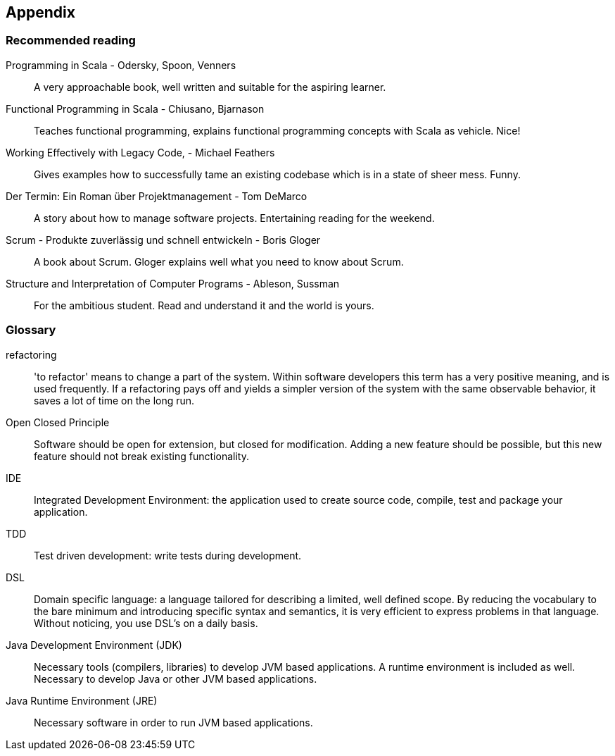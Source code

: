== Appendix

=== Recommended reading

Programming in Scala -  Odersky, Spoon, Venners::
A very approachable book, well written and suitable for the aspiring learner.

Functional Programming in Scala - Chiusano, Bjarnason::
Teaches functional programming, explains functional programming concepts with Scala as vehicle. Nice!

Working Effectively with Legacy Code, - Michael Feathers::
Gives examples how to successfully tame an existing codebase which is in a state of sheer mess. Funny.

Der Termin: Ein Roman über Projektmanagement - Tom DeMarco::
A story about how to manage software projects. Entertaining reading for the weekend.

Scrum - Produkte zuverlässig und schnell entwickeln - Boris Gloger::
A book about Scrum. Gloger explains well what you need to know about Scrum.

Structure and Interpretation of Computer Programs - Ableson, Sussman::
For the ambitious student. Read and understand it and the world is yours.

=== Glossary

refactoring::
'to refactor' means to change a part of the system. Within software developers this term has a very positive meaning, and is used frequently. If a refactoring pays off and yields a simpler version of the system with the same observable behavior, it saves a lot of time on the long run.

[#open-closed-principle]
Open Closed Principle::
Software should be open for extension, but closed for modification. Adding a new feature should be possible, but this new feature should not break existing functionality.

IDE::
Integrated Development Environment: the application used to create source code, compile, test  and package your application.

TDD::
Test driven development: write tests during development.

[#DSL]
DSL::
Domain specific language: a language tailored for describing a limited, well defined scope. By reducing the vocabulary to the bare minimum and introducing specific syntax and semantics, it is very efficient to express problems in that language. Without noticing, you use DSL's on a daily basis.

Java Development Environment (JDK)::
Necessary tools (compilers, libraries) to develop JVM based applications. A runtime environment is included as well. Necessary to develop Java or other JVM based applications.

Java Runtime Environment (JRE)::
Necessary software in order to run JVM based applications.

